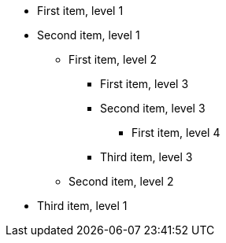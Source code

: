 [%unmarked]
* First item, level 1
* Second item, level 1
** First item, level 2
*** First item, level 3
*** Second item, level 3
**** First item, level 4
*** Third item, level 3
** Second item, level 2
* Third item, level 1
